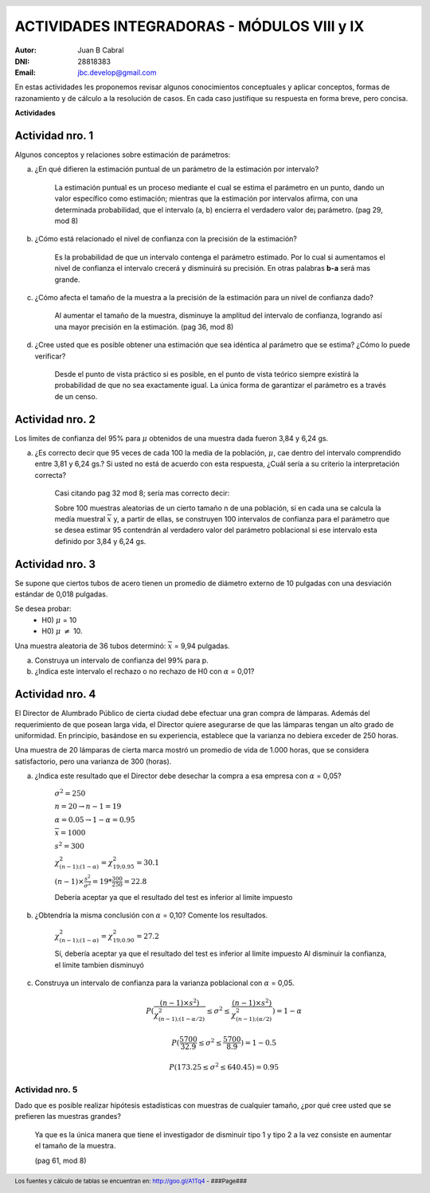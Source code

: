 .. =============================================================================
.. ROLES AND INLINE IMAGES
.. =============================================================================

.. role:: underline
.. role:: strike

.. |hamster| image:: imgs/hamster.png
                :scale: 15 %


.. =============================================================================
.. HEADER
.. =============================================================================

.. header::
    .. image:: imgs/head.png
        :scale: 100 %


.. =============================================================================
.. ACTIVITIES
.. =============================================================================

==============================================
ACTIVIDADES INTEGRADORAS  - MÓDULOS  VIII y IX
==============================================

:Autor: Juan B Cabral
:DNI: 28818383
:Email: jbc.develop@gmail.com



En estas actividades les proponemos revisar algunos conocimientos conceptuales
y aplicar conceptos, formas de razonamiento y de cálculo a la resolución de
casos. En cada caso justifique su respuesta en forma breve, pero concisa.


**Actividades**


|hamster| Actividad nro. 1
--------------------------

Algunos conceptos y relaciones sobre estimación de parámetros:

a) ¿En qué difieren la estimación puntual de un parámetro de la estimación por
   intervalo?

    .. class:: underline

        La estimación puntual es un proceso mediante el cual se estima el parámetro
        en un punto, dando un valor específico como estimación; mientras que
        la estimación por intervalos afirma, con una determinada probabilidad, que
        el intervalo (a, b) encierra el verdadero valor de¡ parámetro.
        (pag 29, mod 8)

b) ¿Cómo está relacionado el nivel de confianza con la precisión de la
   estimación?

    .. class:: underline

        Es la probabilidad de que un intervalo contenga el parámetro estimado.
        Por lo cual si aumentamos el nivel de confianza el intervalo crecerá y
        disminuirá su precisión. En otras palabras **b-a** será mas grande.

c) ¿Cómo afecta el tamaño de la muestra a la precisión de la estimación para un
   nivel de confianza dado?

    .. class:: underline

        Al aumentar el tamaño de la muestra, disminuye la amplitud del intervalo de
        confianza, logrando así una mayor precisión en la estimación.
        (pag 36, mod 8)

d) ¿Cree usted que es posible obtener una estimación que sea idéntica al
   parámetro que se estima? ¿Cómo lo puede verificar?

    .. class:: underline

        Desde el punto de vista práctico si es posible, en el punto de vista teórico
        siempre existirá la probabilidad de que no sea exactamente igual. La única
        forma de garantizar el parámetro es a través de un censo.


|hamster| Actividad nro. 2
--------------------------

Los limites de confianza del 95% para :math:`\mu` obtenidos de una muestra dada
fueron 3,84 y 6,24 gs.

a) ¿Es correcto decir que 95 veces de cada 100 la media de la población,
   :math:`\mu`, cae dentro del intervalo comprendido entre 3,81 y 6,24 gs.? Si
   usted no está de acuerdo con esta respuesta, ¿Cuál sería a su criterio la
   interpretación correcta?

    .. class:: underline

        Casi citando pag 32 mod 8; sería mas correcto decir:

        Sobre 100 muestras aleatorias de un cierto tamaño n de una población,
        si en cada una se calcula la medía muestral :math:`\overline{x}` y, a
        partir de ellas, se construyen 100 intervalos de confianza para el
        parámetro que se desea estimar 95 contendrán al verdadero valor
        del parámetro poblacional si ese intervalo esta definido por 3,84 y
        6,24 gs.


|hamster| Actividad nro. 3
--------------------------

Se supone que ciertos tubos de acero tienen un promedio de diámetro externo de
10 pulgadas con una desviación estándar de 0,018 pulgadas.

Se desea probar:
    - H0) :math:`\mu` = 10
    - H0) :math:`\mu` :math:`\neq` 10.

Una muestra aleatoria de 36 tubos determinó: :math:`\overline{x}` = 9,94 pulgadas.

a) Construya un intervalo de confianza del 99% para p.
b) ¿Indica este intervalo el rechazo o no rechazo de H0 con :math:`\alpha` = 0,01?


|hamster| Actividad nro. 4
--------------------------

El Director de Alumbrado Público de cierta ciudad debe efectuar una gran compra
de lámparas. Además del requerimiento de que posean larga vida, el Director
quiere asegurarse de que las lámparas tengan un alto grado de uniformidad.
En principio, basándose en su experiencia, establece que la varianza no debiera
exceder de 250 horas.

Una muestra de 20 lámparas de cierta marca mostró un promedio de vida de
1.000 horas, que se considera satisfactorio, pero una varianza de 300 (horas).

a) ¿Indica este resultado que el Director debe desechar la compra a esa empresa con :math:`\alpha` = 0,05?

    :math:`\sigma^2 = 250`

    :math:`n = 20 \to n-1 = 19`

    :math:`\alpha = 0.05 \to 1-\alpha = 0.95`

    :math:`\overline{x} = 1000`

    :math:`s^2 = 300`

    :math:`\chi^2_{(n-1);(1-\alpha)} = \chi^2_{19;0.95} = 30.1`

    :math:`(n-1) \times \frac{s^2}{\sigma^2} = 19 * \frac{300}{250} = 22.8`

    :underline:`Debería aceptar ya que el resultado del test es inferior al limite impuesto`


b) ¿Obtendría la misma conclusión con :math:`\alpha` = 0,10?  Comente los resultados.

    :math:`\chi^2_{(n-1);(1-\alpha)} = \chi^2_{19;0.90} = 27.2`

    :underline:`Sí, debería aceptar ya que el resultado del test es inferior al limite impuesto`
    :underline:`Al disminuir la confianza, el limite tambien disminuyó`

c) Construya  un intervalo  de confianza  para la varianza poblacional con :math:`\alpha` = 0,05.

    .. math::

        P( \frac{(n-1) \times s^2)}{\chi^2_{(n-1);(1-\alpha/2)}}
           \leq \sigma^2 \leq
           \frac{(n-1) \times s^2)}{\chi^2_{(n-1);(\alpha/2)}} ) = 1 - \alpha

    .. math::

        P( \frac{5700}{32.9} \leq \sigma^2 \leq \frac{5700}{8.9} ) = 1 - 0.5


    .. math::

        P(173.25 \leq \sigma^2 \leq 640.45) = 0.95

|hamster| Actividad nro. 5
==========================

Dado que es posible realizar hipótesis estadísticas con muestras de cualquier
tamaño, ¿por qué cree usted que se prefieren las muestras grandes?

    .. class:: underline

        Ya que es la única manera que tiene el investigador de disminuir tipo 1
        y tipo 2 a la vez consiste en aumentar el tamaño de la muestra.

        (pag 61, mod 8)


.. =============================================================================
.. FOOTER
.. =============================================================================

.. footer::

    Los fuentes y cálculo de tablas se encuentran en:
    http://goo.gl/A1Tq4 - ###Page###
